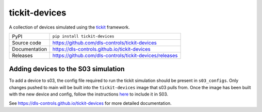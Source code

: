 tickit-devices
===============

|code_ci| |docs_ci| |coverage| |pypi_version| |license|

A collection of devices simulated using the `tickit <https://github.com/dls-controls/tickit>`_ framework.

============== ==============================================================
PyPI           ``pip install tickit-devices``
Source code    https://github.com/dls-controls/tickit-devices
Documentation  https://dls-controls.github.io/tickit-devices
Releases       https://github.com/dls-controls/tickit-devices/releases
============== ==============================================================


Adding devices to the S03 simulation
------------------------------------
To add a device to s03, the config file required to run the tickit simulation should be present in ``s03_configs``.
Only changes pushed to main will be built into the ``tickit-devices`` image that s03 pulls from. Once the 
image has been built with the new device and config, follow the instructions `here <https://gitlab.diamond.ac.uk/controls/python3/s03_utils>`_
to include it in S03.


.. |code_ci| image:: https://github.com/dls-controls/tickit-devices/workflows/Code%20CI/badge.svg?branch=main
    :target: https://github.com/dls-controls/tickit-devices/actions?query=workflow%3A%22Code+CI%22
    :alt: Code CI

.. |docs_ci| image:: https://github.com/dls-controls/tickit-devices/actions/workflows/docs.yml/badge.svg?branch=main
    :target: https://github.com/dls-controls/tickit-devices/actions/workflows/docs.yml
    :alt: Docs CI

.. |coverage| image:: https://codecov.io/gh/dls-controls/tickit-devices/branch/main/graph/badge.svg
    :target: https://codecov.io/gh/dls-controls/tickit-devices
    :alt: Test Coverage

.. |pypi_version| image:: https://img.shields.io/pypi/v/python3-pip-skeleton.svg
    :target: https://pypi.org/project/tickit-devices
    :alt: Latest PyPI version

.. |license| image:: https://img.shields.io/badge/License-Apache%202.0-blue.svg
    :target: https://opensource.org/licenses/Apache-2.0
    :alt: Apache License

..
    Anything below this line is used when viewing README.rst and will be replaced
    when included in index.rst

See https://dls-controls.github.io/tickit-devices for more detailed documentation.